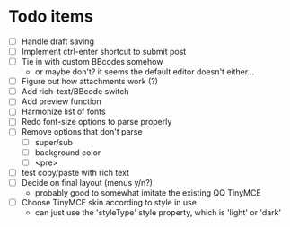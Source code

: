 * Todo items

 - [ ] Handle draft saving
 - [ ] Implement ctrl-enter shortcut to submit post
 - [ ] Tie in with custom BBcodes somehow
   - or maybe don't? it seems the default editor doesn't either...
 - [ ] Figure out how attachments work (?)
 - [ ] Add rich-text/BBcode switch
 - [ ] Add preview function
 - [ ] Harmonize list of fonts
 - [ ] Redo font-size options to parse properly
 - [ ] Remove options that don't parse
   - [ ] super/sub
   - [ ] background color
   - [ ] <pre>
 - [ ] test copy/paste with rich text
 - [ ] Decide on final layout (menus y/n?)
   - probably good to somewhat imitate the existing QQ TinyMCE
 - [ ] Choose TinyMCE skin according to style in use
   - can just use the 'styleType' style property, which is 'light' or 'dark'
